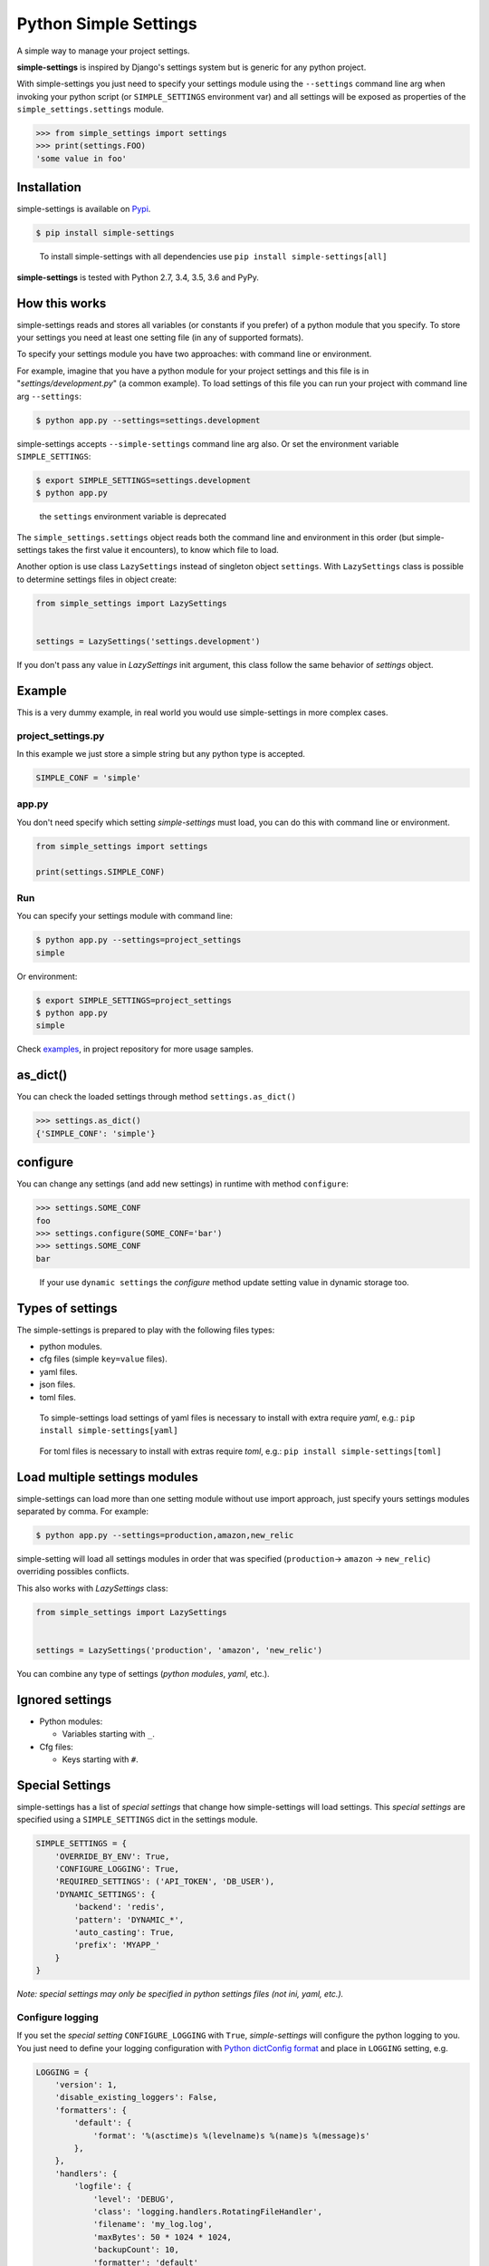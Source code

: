 Python Simple Settings
======================
.. _badges:

.. image:: https://badge.fury.io/py/simple-settings.svg
    :target: https://badge.fury.io/py/simple-settings
    :alt: Package version

.. image:: https://api.codacy.com/project/badge/Grade/d5d1a3dece0e48478de9797563b49310
    :target: https://www.codacy.com/app/drgarcia1986/simple-settings?utm_source=github.com&amp;utm_medium=referral&amp;utm_content=drgarcia1986/simple-settings&amp;utm_campaign=Badge_Grade
    :alt: Code Issues

.. image:: https://travis-ci.org/drgarcia1986/simple-settings.svg
    :target: https://travis-ci.org/drgarcia1986/simple-settings
    :alt: Build Status

.. image:: https://coveralls.io/repos/drgarcia1986/simple-settings/badge.svg
    :target: https://coveralls.io/r/drgarcia1986/simple-settings
    :alt: Coverage Status

.. _description:

A simple way to manage your project settings.

**simple-settings** is inspired by Django's settings system but is
generic for any python project.

With simple-settings you just need to specify your settings module using
the ``--settings`` command line arg when invoking your python script (or
``SIMPLE_SETTINGS`` environment var) and all settings will be exposed as
properties of the ``simple_settings.settings`` module.

.. code:: python

    >>> from simple_settings import settings
    >>> print(settings.FOO)
    'some value in foo'

Installation
------------

simple-settings is available on
`Pypi <https://pypi.python.org/pypi/simple-settings>`__.

.. code:: bash

    $ pip install simple-settings

..

    To install simple-settings with all dependencies use ``pip install simple-settings[all]``

**simple-settings** is tested with Python 2.7, 3.4, 3.5, 3.6 and PyPy.

How this works
--------------

simple-settings reads and stores all variables (or constants if you
prefer) of a python module that you specify. To store your settings you
need at least one setting file (in any of supported formats).

To specify your settings module you have two approaches: with command
line or environment.

For example, imagine that you have a python module for your project
settings and this file is in "*settings/development.py*\ " (a common
example). To load settings of this file you can run your project with
command line arg ``--settings``:

.. code:: bash

    $ python app.py --settings=settings.development

simple-settings accepts ``--simple-settings`` command line arg also.
Or set the environment variable ``SIMPLE_SETTINGS``:

.. code:: bash

    $ export SIMPLE_SETTINGS=settings.development
    $ python app.py

..

    the ``settings`` environment variable is deprecated

The ``simple_settings.settings`` object reads both the command line and
environment in this order (but simple-settings takes the first value it
encounters), to know which file to load.

Another option is use class ``LazySettings`` instead of singleton object
``settings``. With ``LazySettings`` class is possible to determine
settings files in object create:

.. code:: python

    from simple_settings import LazySettings


    settings = LazySettings('settings.development')

If you don't pass any value in *LazySettings* init argument, this class
follow the same behavior of *settings* object.

Example
-------

This is a very dummy example, in real world you would use
simple-settings in more complex cases.

**project\_settings.py**
~~~~~~~~~~~~~~~~~~~~~~~~

In this example we just store a simple string but any python type is
accepted.

.. code:: python

    SIMPLE_CONF = 'simple'

**app.py**
~~~~~~~~~~

You don't need specify which setting *simple-settings* must load, you
can do this with command line or environment.

.. code:: python

    from simple_settings import settings

    print(settings.SIMPLE_CONF)

**Run**
~~~~~~~

You can specify your settings module with command line:

.. code:: bash

    $ python app.py --settings=project_settings
    simple

Or environment:

.. code:: bash

    $ export SIMPLE_SETTINGS=project_settings
    $ python app.py
    simple

Check
`examples <https://github.com/drgarcia1986/simple-settings/tree/master/examples>`__,
in project repository for more usage samples.

as\_dict()
----------

You can check the loaded settings through method ``settings.as_dict()``

.. code:: python

    >>> settings.as_dict()
    {'SIMPLE_CONF': 'simple'}

configure
---------

You can change any settings (and add new settings) in runtime with
method ``configure``:

.. code:: python

    >>> settings.SOME_CONF
    foo
    >>> settings.configure(SOME_CONF='bar')
    >>> settings.SOME_CONF
    bar

..

    If your use ``dynamic settings`` the *configure* method update setting value in dynamic storage too.

Types of settings
-----------------

The simple-settings is prepared to play with the following files types:

-  python modules.
-  cfg files (simple ``key=value`` files).
-  yaml files.
-  json files.
-  toml files.

..

    To simple-settings load settings of yaml files is necessary to install with extra require *yaml*, e.g.: ``pip install simple-settings[yaml]``

..

    For toml files is necessary to install with extras require *toml*, e.g.: ``pip install simple-settings[toml]``

Load multiple settings modules
------------------------------

simple-settings can load more than one setting module without use import
approach, just specify yours settings modules separated by comma. For
example:

.. code:: bash

    $ python app.py --settings=production,amazon,new_relic

simple-setting will load all settings modules in order that was
specified (``production``-> ``amazon`` -> ``new_relic``) overriding
possibles conflicts.

This also works with *LazySettings* class:

.. code:: python

    from simple_settings import LazySettings


    settings = LazySettings('production', 'amazon', 'new_relic')

You can combine any type of settings (*python modules*, *yaml*, etc.).

Ignored settings
----------------

-  Python modules:

   -  Variables starting with ``_``.

-  Cfg files:

   -  Keys starting with ``#``.

Special Settings
----------------

simple-settings has a list of *special settings* that change how
simple-settings will load settings. This *special settings* are specified using
a ``SIMPLE_SETTINGS`` dict in the settings module.

.. code:: python

    SIMPLE_SETTINGS = {
        'OVERRIDE_BY_ENV': True,
        'CONFIGURE_LOGGING': True,
        'REQUIRED_SETTINGS': ('API_TOKEN', 'DB_USER'),
        'DYNAMIC_SETTINGS': {
            'backend': 'redis',
            'pattern': 'DYNAMIC_*',
            'auto_casting': True,
            'prefix': 'MYAPP_'
        }
    }

*Note: special settings may only be specified in python settings files
(not ini, yaml, etc.).*

Configure logging
~~~~~~~~~~~~~~~~~

If you set the *special setting* ``CONFIGURE_LOGGING`` with ``True``,
*simple-settings* will configure the python logging to you. You just need
to define your logging configuration with
`Python dictConfig format <https://docs.python.org/3.5/library/logging.config.html#configuration-dictionary-schema>`__
and place in ``LOGGING`` setting, e.g.

.. code:: python

    LOGGING = {
        'version': 1,
        'disable_existing_loggers': False,
        'formatters': {
            'default': {
                'format': '%(asctime)s %(levelname)s %(name)s %(message)s'
            },
        },
        'handlers': {
            'logfile': {
                'level': 'DEBUG',
                'class': 'logging.handlers.RotatingFileHandler',
                'filename': 'my_log.log',
                'maxBytes': 50 * 1024 * 1024,
                'backupCount': 10,
                'formatter': 'default'
            },
        },
        'loggers': {
            '': {
                'handlers': ['logfile'],
                'level': 'ERROR'
            },
            'my_project': {
                'level': 'INFO',
                'propagate': True,
            },
        }
    }

To use just get logger with ``logging.getLogger()``, e.g.

.. code:: python

    import logging
    logger = logging.getLogger('my_project')


    logger.info('Hello')

..

    Don't forget, *simple-settings* is lazy and it only configures logging after runs ``setup()`` method or after reads some setting.

Override settings value
~~~~~~~~~~~~~~~~~~~~~~~

You can override the values of your settings module with environment
variables. You just need set the *special setting* ``OVERRIDE_BY_ENV``
with ``True`` as value.

.. code:: bash

    $ export SIMPLE_CONF="simple from env"
    $ python app.py --settings=project_settings
    simple from env

..

    This is not a dynamic behavior, because settings is only override in *"settings setup"* time, see ``dynamic settings`` for a real dynamic behavior.

Required Settings
~~~~~~~~~~~~~~~~~

You can determine a list of mandatory settings, i.e. settings that
require a valid value. For this, set the *sepecial setting*
``REQUIRED_SETTINGS`` with a list (or any iterable) of yours required
settings. If any setting of this list have an invalid value (or is not
present in setting file) a ``ValueError`` is raised with a list of
required settings not satify in settings file.

Dynamic Settings
~~~~~~~~~~~~~~~~

simple-settings has a list of *dynamic settings* mechanisms that change
a value of setting dynamically. If dynamic setting is activate, for all
setting the dynamic reader is called. The current dynamic mechanisms
suported is:

Default Dynamic Settings Configuration
^^^^^^^^^^^^^^^^^^^^^^^^^^^^^^^^^^^^^^

For all *dynamic settings* backends *simple-settings* accept this
optional parameters:

-  ``pattern``: if you set some regex pattern the dynamic settings
   reader only get settings that match with this pattern. (Note that the
   pattern will be applied to key as entered, ignoring any configured
   ``prefix`` setting.)
-  ``auto_casting``: if you set this conf to ``True`` (default is
   ``False``) *simple settings* use
   `jsonpickle <https://github.com/jsonpickle/jsonpickle>`__ to encode
   settings value before save in dynamic storage and decode after read
   from dynamic storage. With this bahavior you can use complex types
   (like *dict* and *list*) in dynamic settings.
-  ``prefix``: if you set a prefix this value will be prepended to the
   keys when looked up on the backend. The value is prepended without
   any interpretation, so the key
   ``key="MYKEY" and prefix="my/namespace/"`` would resolve to
   ``key="my/namespace/MYKEY"`` and
   ``key="MYKEY" and prefix="MY_NAMESPACE_"`` would resolve to
   ``key="MY_NAMESPACE_MYKEY"``.

Redis
^^^^^

You can read your settings dynamically in redis if you activate the
``DYNAMIC_SETTINGS`` special setting with ``redis`` backend:

.. code:: python

    SIMPLE_SETTINGS = {
        'DYNAMIC_SETTINGS': {
            'backend': 'redis',
            'host': 'locahost',
            'port': 6379,
        }
    }

..

    for ``redis`` backend ``localhost`` is default value for ``host`` and ``6379`` is the default value for ``port``.

In redis dynamic reader the binary types is automatically decoded.

    To install with redis dependencies use:
    ``pip install simple-settings[redis]``

Consul
^^^^^^

You can read your settings dynamically from a consul server if you
activate the ``DYNAMIC_SETTINGS`` special setting with the ``consul``
backend (uses `consulate <https://github.com/gmr/consulate>`__ library):

.. code:: python

    SIMPLE_SETTINGS = {
        'DYNAMIC_SETTINGS': {
            'backend': 'consul',
            'host': 'locahost',
            'port': 8500,
            'prefix': 'mynamespace/'
        }
    }

..

    for ``consul`` backend ``localhost`` is default value for ``host`` and ``8500`` is the default value for ``port``.

Additional attributes for consul backend: ``datacenter``, ``token``,
``scheme``.

    To install with consul dependencies use:
    ``pip install simple-settings[consul]``

DATABASE
^^^^^^^^

You can read your settings dynamically form a database if you activate
the ``DYNAMIC_SETTINGS`` special setting with the ``database`` backend
(uses `sqlalchemy <http://docs.sqlalchemy.org/>`__ library)

.. code:: python

    SIMPLE_SETTINGS = {
        'DYNAMIC_SETTINGS': {
            'backend': 'database',
            'sqlalchemy.url': 'sqlite:///:memory:',
            ...
        }
    }

..

    To install with database dependencies use: ``pip install simple-settings[database]``


AWS S3
^^^^^^

You can read your settings dynamically form a AWS S3 bucket if you activate
the ``DYNAMIC_SETTINGS`` special setting with the ``s3`` backend
(uses `boto3 <http://boto3.readthedocs.io/en/latest/>`__ library)

.. code:: python

    SIMPLE_SETTINGS = {
        'DYNAMIC_SETTINGS': {
            'backend': 's3',
            'bucket_name': 'simple-settings',
            'region': 'us-east-1'
            ...
        }
    }

..

    To install with s3 dependencies use: ``pip install simple-settings[s3]``

Utils
-----

Settings Stub
~~~~~~~~~~~~~

A simple context manager (and decorator) class useful in tests which is
necessary to change some setting in the safe way.

Context Manager example
^^^^^^^^^^^^^^^^^^^^^^^

.. code:: python

    from simple_settings import settings
    from simple_settings.utils import settings_stub


    with settings_stub(SOME_SETTING='foo'):
        assert settings.SOME_SETTING == 'foo'
    assert settings.SOME_SETTING == 'bar'

Decorator example
^^^^^^^^^^^^^^^^^

.. code:: python

    from simple_settings import settings
    from simple_settings.utils import settings_stub


    @settings_stub(SOME_SETTING='foo')
    def get_some_setting():
        return settings.SOME_SETTING

    assert get_some_setting() == 'foo'
    assert settings.SOME_SETTING == 'bar'

Changelog
---------

[NEXT_RELEASE]
~~~~~~~~~~~~~~~~~~~~~

- Dynamic settings behaviors with ``AWS S3``.

[0.12.1] - 2017-10-27
~~~~~~~~~~~~~~~~~~~~~

- Fix dynamic settings read behavior to ignore only ``None`` values and not ``zeros`` values ( `#68 <https://github.com/drgarcia1986/simple-settings/issues/68>`__)

[0.12.0] - 2017-03-07
~~~~~~~~~~~~~~~~~~~~~

-  Load settings from *toml* files.

[0.11.0] - 2017-02-17
~~~~~~~~~~~~~~~~~~~~~

-  Autoconfigure python logging with ``CONFIGURE_LOGGING`` *special
   setting*.

[0.10.0] - 2016-10-28
~~~~~~~~~~~~~~~~~~~~~

-  Support configuring dynamic backends with an optional *prefix*.

[0.9.1] - 2016-09-15
~~~~~~~~~~~~~~~~~~~~

-  ``configure`` method now works even called before the LazySettings
   setup.

[0.9.0] - 2016-08-12
~~~~~~~~~~~~~~~~~~~~

-  ``configure`` method now update settings in dynamic settings.
-  On get setting value in dynamic setting update local settings with
   this value.
-  Auto casting value in dynamic storage to using complex types.

[0.8.1] - 2016-06-04
~~~~~~~~~~~~~~~~~~~~

-  Fix instalation with ``database`` extra requires.

[0.8.0] - 2016-06-04
~~~~~~~~~~~~~~~~~~~~

-  Better ``ImportError`` message if using a dynamic reader without your
   lib dependencies.
-  Refactor in Settings Stub.
-  Dynamic settings behaviors with ``SQLAlchemy`` (``database``
   backend).
-  Load settings of *json* files.

[0.7.0] - 2016-06-02
~~~~~~~~~~~~~~~~~~~~

-  Nice python *REPR* for *LazySettings* objects.
-  Dynamic settings behaviors with ``Redis``.
-  Dynamic settings behaviors with ``Consul``.
-  Generate package with python wheel.

[0.6.0] - 2016-05-17
~~~~~~~~~~~~~~~~~~~~

-  Some refactors.
-  Determine settings files and modules directly in LazySettings object
   (to avoid use env or command line argument).
-  ``configure`` method to update settings.
-  Use ``safe_load`` instead ``load`` in yaml strategy.

[0.5.0] - 2016-02-03
~~~~~~~~~~~~~~~~~~~~

-  Some refactors.
-  Load settings of *yaml* files.
-  New ``SIMPLE_SETTINGS`` environment variable.
-  New ``--simple-settings`` command line arg.

[0.4.0] - 2016-01-03
~~~~~~~~~~~~~~~~~~~~

-  Lazy settings load.

[0.3.1] - 2015-07-23
~~~~~~~~~~~~~~~~~~~~

-  Avoid to load python modules (as settings) in python files (with
   this, fix ``deepcopy`` bug in ``as_dict()`` method).

[0.3.0] - 2015-07-19
~~~~~~~~~~~~~~~~~~~~

-  Deepcopy in ``as_dict`` method to anticipate unexpected changes.
-  Special Settings Behaviors.

   -  Override settings values by environment.
   -  Required settings validation.

-  Remove default behavior of override settings values by environment
   (now it's a special settings).
-  Settings Stub (useful for tests)
-  Change bahavior of settings ``__getattr__`` (before may raise
   ``KeyError`` if simple-settings do not locate the setting, now raise
   ``AttributeError``)

[0.2.0] - 2015-06-19
~~~~~~~~~~~~~~~~~~~~

-  Load multiple settings separated by comma (like a pipeline).
-  Load settings of *cfg* files.
-  Filter python module attributes to read only user settings.

[0.1.1] - 2015-05-19
~~~~~~~~~~~~~~~~~~~~

-  Fix parser\_args error if using simple-settings with others command
   line arguments.

[0.1.0] - 2015-05-14
~~~~~~~~~~~~~~~~~~~~

-  First release.

